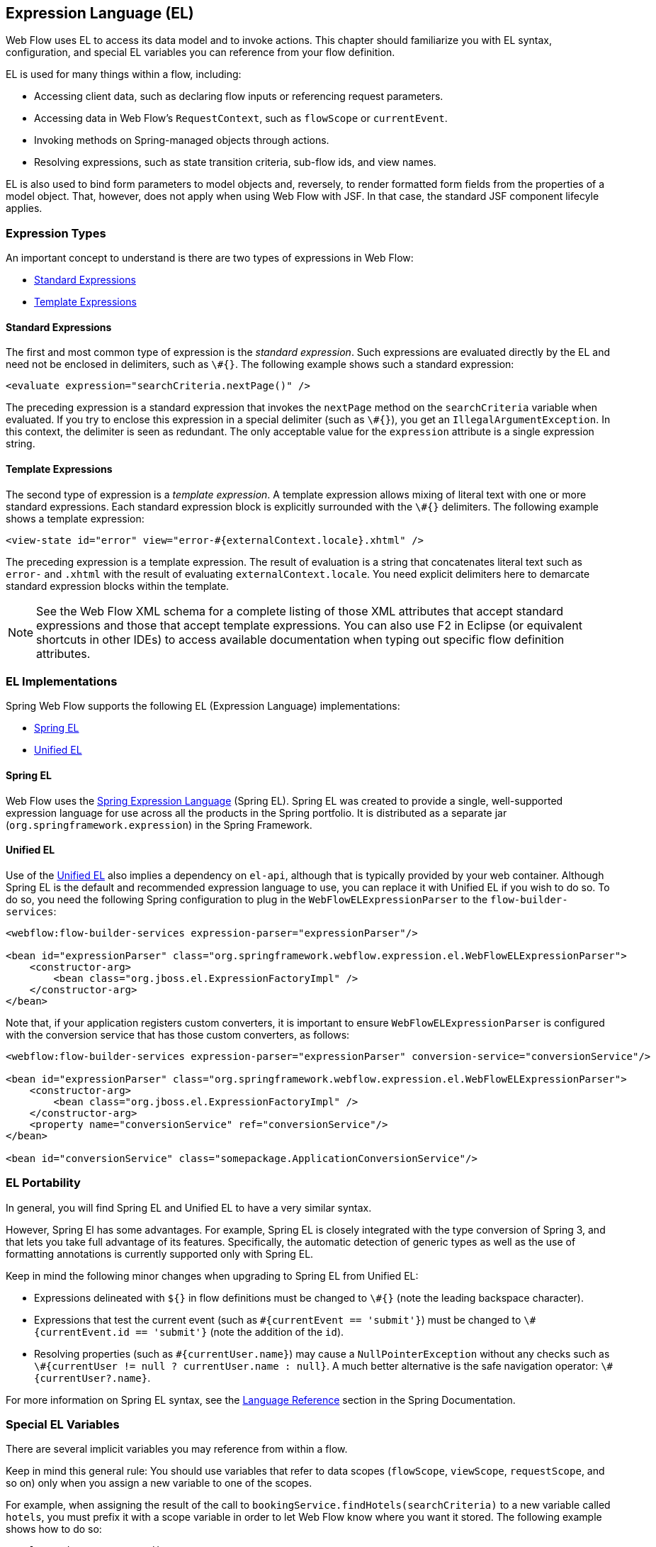 [[_el]]
== Expression Language (EL)

Web Flow uses EL to access its data model and to invoke actions.
This chapter should familiarize you with EL syntax, configuration, and special EL variables you can reference from your flow definition.

EL is used for many things within a flow, including:

* Accessing client data, such as declaring flow inputs or referencing request parameters.
* Accessing data in Web Flow's `RequestContext`, such as `flowScope` or `currentEvent`.
* Invoking methods on Spring-managed objects through actions.
* Resolving expressions, such as state transition criteria, sub-flow ids, and view names.

EL is also used to bind form parameters to model objects and, reversely, to render formatted form fields from the properties of a model object.
That, however, does not apply when using Web Flow with JSF.
In that case, the standard JSF component lifecyle applies.

[[_el_types]]
=== Expression Types

An important concept to understand is there are two types of expressions in Web Flow:

* <<_el_types_eval>>
* <<_el_types_template>>

[[_el_types_eval]]
==== Standard Expressions

The first and most common type of expression is the _standard expression_.
Such expressions are evaluated directly by the EL and need not be enclosed in delimiters, such as `\#{}`.
The following example shows such a standard expression:

====
[source,xml]
----
<evaluate expression="searchCriteria.nextPage()" />
----
====

The preceding expression is a standard expression that invokes the `nextPage` method on the `searchCriteria` variable when evaluated.
If you try to enclose this expression in a special delimiter (such as `\#{}`), you get an `IllegalArgumentException`.
In this context, the delimiter is seen as redundant.
The only acceptable value for the `expression` attribute is a single expression string.

[[_el_types_template]]
==== Template Expressions

The second type of expression is a _template expression_.
A template expression allows mixing of literal text with one or more standard expressions.
Each standard expression block is explicitly surrounded with the `\#{}` delimiters.
The following example shows a template expression:

====
[source,xml]
----
<view-state id="error" view="error-#{externalContext.locale}.xhtml" />
----
====

The preceding expression is a template expression.
The result of evaluation is a string that concatenates literal text such as `error-` and `.xhtml` with the result of evaluating `externalContext.locale`.
You need explicit delimiters here to demarcate standard expression blocks within the template.

[NOTE]
====
See the Web Flow XML schema for a complete listing of those XML attributes that accept standard expressions and those that accept template expressions.
You can also use F2 in Eclipse (or equivalent shortcuts in other IDEs) to access available documentation when typing out specific flow definition attributes.
====

[[_el_language_choices]]
=== EL Implementations

Spring Web Flow supports the following EL (Expression Language) implementations:

* <<_el_spring_el>>
* <<_el_unified_el>>

[[_el_spring_el]]
==== Spring EL

Web Flow uses the https://docs.spring.io/spring/docs/current/spring-framework-reference/html/expressions.html[Spring Expression Language] (Spring EL). Spring EL was created to provide a single, well-supported expression language for use across all the products in the Spring portfolio.
It is distributed as a separate jar (`org.springframework.expression`) in the Spring Framework.

[[_el_unified_el]]
==== Unified EL

Use of the https://en.wikipedia.org/wiki/Unified_Expression_Language[Unified EL] also implies a dependency on `el-api`, although that is typically provided by your web container.
Although Spring EL is the default and recommended expression language to use, you can replace it with Unified EL if you wish to do so.
To do so, you need the following Spring configuration to plug in the `WebFlowELExpressionParser` to the `flow-builder-services`:

====
[source,xml]
----
<webflow:flow-builder-services expression-parser="expressionParser"/>

<bean id="expressionParser" class="org.springframework.webflow.expression.el.WebFlowELExpressionParser">
    <constructor-arg>
        <bean class="org.jboss.el.ExpressionFactoryImpl" />
    </constructor-arg>
</bean>
----
====

Note that, if your application registers custom converters, it is important to ensure `WebFlowELExpressionParser` is configured with the conversion service that has those custom converters, as follows:

====
[source,xml]
----
<webflow:flow-builder-services expression-parser="expressionParser" conversion-service="conversionService"/>

<bean id="expressionParser" class="org.springframework.webflow.expression.el.WebFlowELExpressionParser">
    <constructor-arg>
        <bean class="org.jboss.el.ExpressionFactoryImpl" />
    </constructor-arg>
    <property name="conversionService" ref="conversionService"/>
</bean>

<bean id="conversionService" class="somepackage.ApplicationConversionService"/>
----
====

=== EL Portability

In general, you will find Spring EL and Unified EL to have a very similar syntax.

However, Spring El has some advantages.
For example, Spring EL is closely integrated with the type conversion of Spring 3, and that lets you take full advantage of its features.
Specifically, the automatic detection of generic types as well as the use of formatting annotations is currently supported only with Spring EL.

Keep in mind the following minor changes when upgrading to Spring EL from Unified EL:

* Expressions delineated with `${}` in flow definitions must be changed to `\#{}` (note the leading backspace character).
* Expressions that test the current event (such as `\#{currentEvent == 'submit'}`) must be changed to `\#{currentEvent.id == 'submit'}` (note the addition of the `id`).
* Resolving properties (such as `\#{currentUser.name}`) may cause a `NullPointerException` without any checks such as `\#{currentUser != null ? currentUser.name : null}`. A much better alternative is the safe navigation operator: `\#{currentUser?.name}`.

For more information on Spring EL syntax, see the https://docs.spring.io/spring/docs/current/spring-framework-reference/core.html#expressions[Language Reference] section in the Spring Documentation.

[[_el_variables]]
=== Special EL Variables

There are several implicit variables you may reference from within a flow.

Keep in mind this general rule:
You should use variables that refer to data scopes (`flowScope`, `viewScope`, `requestScope`, and so on) only when you assign a new variable to one of the scopes.

For example, when assigning the result of the call to `bookingService.findHotels(searchCriteria)` to a new variable called `hotels`, you must prefix it with a scope variable in order to let Web Flow know where you want it stored.
The following example shows how to do so:

====
[source,xml]
----
<?xml version="1.0" encoding="UTF-8"?>
<flow xmlns="http://www.springframework.org/schema/webflow" ... >

	<var name="searchCriteria" class="org.springframework.webflow.samples.booking.SearchCriteria" />

	<view-state id="reviewHotels">
		<on-render>
			<evaluate expression="bookingService.findHotels(searchCriteria)" result="viewScope.hotels" />
		</on-render>
	</view-state>

</flow>
----
====

However, when setting an existing variable (such as `searchCriteria` in the following example), you should reference the variable directly without prefixing it with any scope variables, as follows:

====
[source,xml]
----
<?xml version="1.0" encoding="UTF-8"?>
<flow xmlns="http://www.springframework.org/schema/webflow" ... >

	<var name="searchCriteria" class="org.springframework.webflow.samples.booking.SearchCriteria" />

	<view-state id="reviewHotels">
		<transition on="sort">
			<set name="searchCriteria.sortBy" value="requestParameters.sortBy" />
		</transition>
	</view-state>

</flow>
----
====

The following is the list of implicit variables you can reference within a flow definition:

* <<_el_variable_flowscope>>
* <<_el_variable_viewscope>>
* <<_el_variable_requestscope>>
* <<_el_variable_flashscope>>
* <<_el_variable_conversationscope>>
* <<_el_variable_requestparameters>>
* <<_el_variable_currentevent>>
* <<_el_variable_currentuser>>
* <<_el_variable_messagecontext>>
* <<_el_variable_resourcebundle>>
* <<_el_variable_requestcontext>>
* <<_el_variable_flowexecutioncontext>>
* <<_el_variable_flowexecutionurl>>
* <<_el_variable_externalcontext>>

[[_el_variable_flowscope]]
==== The `flowScope` Variable

You can use the `flowScope` to assign a flow variable.
Flow scope gets allocated when a flow starts and destroyed when the flow ends.
With the default implementation, any objects stored in flow scope need to be serializable.
The following listing defines a `flowScope` variable:

====
[source,xml]
----
<evaluate expression="searchService.findHotel(hotelId)" result="flowScope.hotel" />
----
====

[[_el_variable_viewscope]]
==== The `viewScope` Variable

You can use the `viewScope` to assign a view variable.
View scope gets allocated when a `view-state` is entered and destroyed when the state exits.
View scope is referenceable _only_ from within a `view-state`.
With the default implementation, any objects stored in view scope need to be serializable.
The following listing defines a `viewScope` variable:

====
[source,xml]
----
<on-render>
    <evaluate expression="searchService.findHotels(searchCriteria)" result="viewScope.hotels"
              result-type="dataModel" />
</on-render>
----
====

[[_el_variable_requestscope]]
==== The `requestScope` Variable

You can use `requestScope` to assign a request variable.
Request scope gets allocated when a flow is called and destroyed when the flow returns.
The following listing defines a `requestScope` variable:

====
[source,xml]
----
<set name="requestScope.hotelId" value="requestParameters.id" type="long" />
----
====

[[_el_variable_flashscope]]
==== The `flashScope` Variable

You can use `flashScope` to assign a flash variable.
Flash scope gets allocated when a flow starts, cleared after every view render, and destroyed when the flow ends.
With the default implementation, any objects stored in flash scope need to be serializable.
The following listing defines a `flashScope` variable:

====
[source,xml]
----
<set name="flashScope.statusMessage" value="'Booking confirmed'" />
----
====

[[_el_variable_conversationscope]]
==== The `conversationScope` Variable

You can use `conversationScope` to assign a conversation variable.
Conversation scope gets allocated when a top-level flow starts and destroyed when the top-level flow ends.
Conversation scope is shared by a top-level flow and all of its sub-flows.
With the default implementation, conversation scoped objects are stored in the HTTP session and should generally be serializable to account for typical session replication.
The following listing defines a `conversationScope` variable:

====
[source,xml]
----
<evaluate expression="searchService.findHotel(hotelId)" result="conversationScope.hotel" />
----
====

[[_el_variable_requestparameters]]
==== The `requestParameters` Variable

You can use `requestParameters` to access a client request parameter, as follows:

====
[source,xml]
----
<set name="requestScope.hotelId" value="requestParameters.id" type="long" />
----
====

[[_el_variable_currentevent]]
==== The `currentEvent` Variable

You can use `currentEvent` to access attributes of the current `Event`, as follows:

====
[source,xml]
----
<evaluate expression="booking.guests.add(currentEvent.attributes.guest)" />
----
====

[[_el_variable_currentuser]]
==== The `currentUser` Variable

You can use `currentUser` to access the authenticated `Principal`, as follows:

====
[source,xml]
----
<evaluate expression="bookingService.createBooking(hotelId, currentUser.name)"
          result="flowScope.booking" />
----
====

[[_el_variable_messagecontext]]
==== The `messageContext` Variable

You can use `messageContext` to access a context to retrieve and create flow execution messages, including error and success messages.
See the `MessageContext` Javadocs for more information.
The following example uses the `messageContext` variable:

====
[source,xml]
----
<evaluate expression="bookingValidator.validate(booking, messageContext)" />
----
====

[[_el_variable_resourcebundle]]
==== The `resourceBundle` Variable

You can use `resourceBundle` to access a message resource, as follows:

====
[source,xml]
----
<set name="flashScope.successMessage" value="resourceBundle.successMessage" />
----
====

[[_el_variable_requestcontext]]
==== The `flowRequestContext` Variable

You can use the `flowRequestContext` variable to access the `RequestContext` API, which is a representation of the current flow request.
See the API Javadocs for more information.

[[_el_variable_flowexecutioncontext]]
==== The `flowExecutionContext` Variable

You can use the `flowExecutionContext` variable to access the `FlowExecutionContext` API, which is a representation of the current flow state.
See the API Javadocs for more information.

[[_el_variable_flowexecutionurl]]
==== The `flowExecutionUrl` Variable

You can use the `flowExecutionUrl` variable to access the context-relative URI for the current flow execution view-state.

[[_el_variable_externalcontext]]
==== The `externalContext` Variable

You can use the `externalContext` variable to access the client environment, including user session attributes.
See the `ExternalContext` API JavaDocs for more information.
The following example uses the `externalContext` variable:

====
[source,xml]
----
<evaluate expression="searchService.suggestHotels(externalContext.sessionMap.userProfile)"
          result="viewScope.hotels" />
----
====

[[_el_scope_searching]]
=== Scope Searching Algorithm

As mentioned <<_el_variables,earlier>> in this section, when assigning a variable in one of the flow scopes, referencing that scope is required.
The following example shows how to do so:

====
[source,xml]
----
<set name="requestScope.hotelId" value="requestParameters.id" type="long" />
----
====

When you are merely accessing a variable in one of the scopes, referencing the scope is optional, as follows:

====
[source,xml]
----
<evaluate expression="entityManager.persist(booking)" />
----
====

When no scope is specified, as in the use of `booking` shown earlier, a scope searching algorithm is used.
The algorithm looks in the request, flash, view, flow, and conversation scopes for the variable.
If no such variable is found, an `EvaluationException` is thrown.

